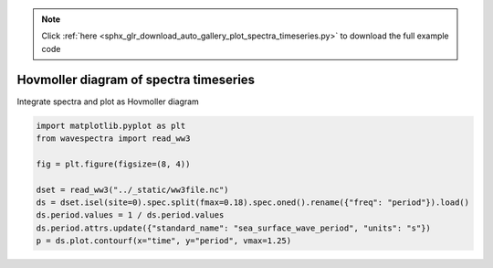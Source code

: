 .. note::
    :class: sphx-glr-download-link-note

    Click :ref:`here <sphx_glr_download_auto_gallery_plot_spectra_timeseries.py>` to download the full example code
.. rst-class:: sphx-glr-example-title

.. _sphx_glr_auto_gallery_plot_spectra_timeseries.py:


Hovmoller diagram of spectra timeseries
=======================================

Integrate spectra and plot as Hovmoller diagram



.. image:: /auto_gallery/images/sphx_glr_plot_spectra_timeseries_001.png
    :class: sphx-glr-single-img






.. code-block:: default

    import matplotlib.pyplot as plt
    from wavespectra import read_ww3

    fig = plt.figure(figsize=(8, 4))

    dset = read_ww3("../_static/ww3file.nc")
    ds = dset.isel(site=0).spec.split(fmax=0.18).spec.oned().rename({"freq": "period"}).load()
    ds.period.values = 1 / ds.period.values
    ds.period.attrs.update({"standard_name": "sea_surface_wave_period", "units": "s"})
    p = ds.plot.contourf(x="time", y="period", vmax=1.25)


.. rst-class:: sphx-glr-timing

   **Total running time of the script:** ( 0 minutes  0.193 seconds)


.. _sphx_glr_download_auto_gallery_plot_spectra_timeseries.py:


.. only :: html

 .. container:: sphx-glr-footer
    :class: sphx-glr-footer-example



  .. container:: sphx-glr-download

     :download:`Download Python source code: plot_spectra_timeseries.py <plot_spectra_timeseries.py>`



  .. container:: sphx-glr-download

     :download:`Download Jupyter notebook: plot_spectra_timeseries.ipynb <plot_spectra_timeseries.ipynb>`


.. only:: html

 .. rst-class:: sphx-glr-signature

    `Gallery generated by Sphinx-Gallery <https://sphinx-gallery.github.io>`_
